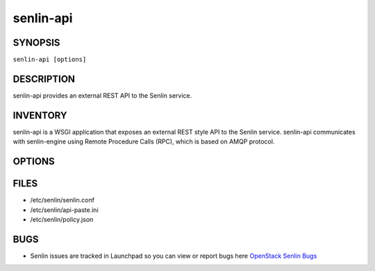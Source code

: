 ==========
senlin-api
==========

.. program:: senlin-api

SYNOPSIS
~~~~~~~~

``senlin-api [options]``

DESCRIPTION
~~~~~~~~~~~

senlin-api provides an external REST API to the Senlin service.

INVENTORY
~~~~~~~~~

senlin-api is a WSGI application that exposes an external REST style API to
the Senlin service. senlin-api communicates with senlin-engine using Remote
Procedure Calls (RPC), which is based on AMQP protocol.

OPTIONS
~~~~~~~

.. cmdoption:: --config-file

  Path to a config file to use. Multiple config files can be specified, with
  values in later files taking precedence.


.. cmdoption:: --config-dir

  Path to a config directory to pull .conf files from. This file set is
  sorted, so as to provide a predictable parse order if individual options are
  over-ridden. The set is parsed after the file(s), if any, specified via 
  --config-file, hence over-ridden options in the directory take precedence.

FILES
~~~~~

* /etc/senlin/senlin.conf
* /etc/senlin/api-paste.ini
* /etc/senlin/policy.json

BUGS
~~~~

* Senlin issues are tracked in Launchpad so you can view or report bugs here
  `OpenStack Senlin Bugs <https://bugs.launchpad.net/senlin>`__
